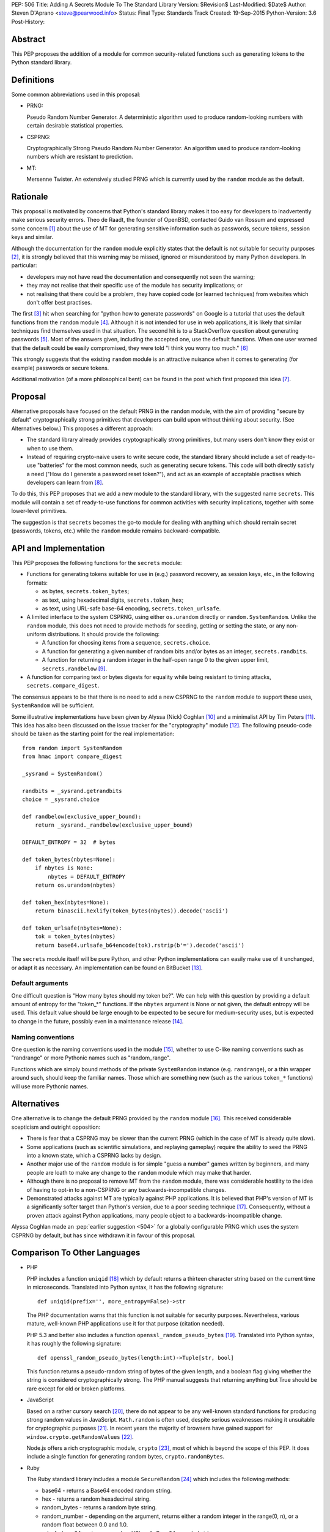 PEP: 506
Title: Adding A Secrets Module To The Standard Library
Version: $Revision$
Last-Modified: $Date$
Author: Steven D'Aprano <steve@pearwood.info>
Status: Final
Type: Standards Track
Created: 19-Sep-2015
Python-Version: 3.6
Post-History:


Abstract
========

This PEP proposes the addition of a module for common security-related
functions such as generating tokens to the Python standard library.


Definitions
===========

Some common abbreviations used in this proposal:

* PRNG:

  Pseudo Random Number Generator.  A deterministic algorithm used
  to produce random-looking numbers with certain desirable
  statistical properties.

* CSPRNG:

  Cryptographically Strong Pseudo Random Number Generator.  An
  algorithm used to produce random-looking numbers which are
  resistant to prediction.

* MT:

  Mersenne Twister.  An extensively studied PRNG which is currently
  used by the ``random`` module as the default.


Rationale
=========

This proposal is motivated by concerns that Python's standard library
makes it too easy for developers to inadvertently make serious security
errors.  Theo de Raadt, the founder of OpenBSD, contacted Guido van Rossum
and expressed some concern [#]_ about the use of MT for generating sensitive
information such as passwords, secure tokens, session keys and similar.

Although the documentation for the ``random`` module explicitly states that
the default is not suitable for security purposes [#]_, it is strongly
believed that this warning may be missed, ignored or misunderstood by
many Python developers.  In particular:

* developers may not have read the documentation and consequently
  not seen the warning;

* they may not realise that their specific use of the module has security
  implications; or

* not realising that there could be a problem, they have copied code
  (or learned techniques) from websites which don't offer best
  practises.

The first [#]_ hit when searching for "python how to generate passwords" on
Google is a tutorial that uses the default functions from the ``random``
module [#]_.  Although it is not intended for use in web applications, it is
likely that similar techniques find themselves used in that situation.
The second hit is to a StackOverflow question about generating
passwords [#]_.  Most of the answers given, including the accepted one, use
the default functions.  When one user warned that the default could be
easily compromised, they were told "I think you worry too much." [#]_

This strongly suggests that the existing ``random`` module is an attractive
nuisance when it comes to generating (for example) passwords or secure
tokens.

Additional motivation (of a more philosophical bent) can be found in the
post which first proposed this idea [#]_.


Proposal
========

Alternative proposals have focused on the default PRNG in the ``random``
module, with the aim of providing "secure by default" cryptographically
strong primitives that developers can build upon without thinking about
security.  (See Alternatives below.)  This proposes a different approach:

* The standard library already provides cryptographically strong
  primitives, but many users don't know they exist or when to use them.

* Instead of requiring crypto-naive users to write secure code, the
  standard library should include a set of ready-to-use "batteries" for
  the most common needs, such as generating secure tokens.  This code
  will both directly satisfy a need ("How do I generate a password reset
  token?"), and act as an example of acceptable practises which
  developers can learn from [#]_.

To do this, this PEP proposes that we add a new module to the standard
library, with the suggested name ``secrets``.  This module will contain a
set of ready-to-use functions for common activities with security
implications, together with some lower-level primitives.

The suggestion is that ``secrets`` becomes the go-to module for dealing
with anything which should remain secret (passwords, tokens, etc.)
while the ``random`` module remains backward-compatible.


API and Implementation
======================

This PEP proposes the following functions for the ``secrets`` module:

* Functions for generating tokens suitable for use in (e.g.) password
  recovery, as session keys, etc., in the following formats:

  - as bytes, ``secrets.token_bytes``;
  - as text, using hexadecimal digits, ``secrets.token_hex``;
  - as text, using URL-safe base-64 encoding, ``secrets.token_urlsafe``.

* A limited interface to the system CSPRNG, using either ``os.urandom``
  directly or ``random.SystemRandom``.  Unlike the ``random`` module, this
  does not need to provide methods for seeding, getting or setting the
  state, or any non-uniform distributions.  It should provide the
  following:

  - A function for choosing items from a sequence, ``secrets.choice``.
  - A function for generating a given number of random bits and/or bytes
    as an integer, ``secrets.randbits``.
  - A function for returning a random integer in the half-open range
    0 to the given upper limit, ``secrets.randbelow`` [#]_.

* A function for comparing text or bytes digests for equality while being
  resistant to timing attacks, ``secrets.compare_digest``.

The consensus appears to be that there is no need to add a new CSPRNG to
the ``random`` module to support these uses, ``SystemRandom`` will be
sufficient.

Some illustrative implementations have been given by Alyssa (Nick) Coghlan [#]_
and a minimalist API by Tim Peters [#]_. This idea has also been discussed
on the issue tracker for the "cryptography" module [#]_.  The following
pseudo-code should be taken as the starting point for the real
implementation::

    from random import SystemRandom
    from hmac import compare_digest

    _sysrand = SystemRandom()

    randbits = _sysrand.getrandbits
    choice = _sysrand.choice

    def randbelow(exclusive_upper_bound):
        return _sysrand._randbelow(exclusive_upper_bound)

    DEFAULT_ENTROPY = 32  # bytes

    def token_bytes(nbytes=None):
        if nbytes is None:
            nbytes = DEFAULT_ENTROPY
        return os.urandom(nbytes)

    def token_hex(nbytes=None):
        return binascii.hexlify(token_bytes(nbytes)).decode('ascii')

    def token_urlsafe(nbytes=None):
        tok = token_bytes(nbytes)
        return base64.urlsafe_b64encode(tok).rstrip(b'=').decode('ascii')


The ``secrets`` module itself will be pure Python, and other Python
implementations can easily make use of it unchanged, or adapt it as
necessary. An implementation can be found on BitBucket [#]_.

Default arguments
~~~~~~~~~~~~~~~~~

One difficult question is "How many bytes should my token be?".  We can
help with this question by providing a default amount of entropy for the
"token_*" functions. If the ``nbytes`` argument is None or not given, the
default entropy will be used. This default value should be large enough
to be expected to be secure for medium-security uses, but is expected to
change in the future, possibly even in a maintenance release [#]_.

Naming conventions
~~~~~~~~~~~~~~~~~~

One question is the naming conventions used in the module [#]_, whether to
use C-like naming conventions such as "randrange" or more Pythonic names
such as "random_range".

Functions which are simply bound methods of the private ``SystemRandom``
instance (e.g. ``randrange``), or a thin wrapper around such, should keep
the familiar names. Those which are something new (such as the various
``token_*`` functions) will use more Pythonic names.

Alternatives
============

One alternative is to change the default PRNG provided by the ``random``
module [#]_.  This received considerable scepticism and outright opposition:

* There is fear that a CSPRNG may be slower than the current PRNG (which
  in the case of MT is already quite slow).

* Some applications (such as scientific simulations, and replaying
  gameplay) require the ability to seed the PRNG into a known state,
  which a CSPRNG lacks by design.

* Another major use of the ``random`` module is for simple "guess a number"
  games written by beginners, and many people are loath to make any
  change to the ``random`` module which may make that harder.

* Although there is no proposal to remove MT from the ``random`` module,
  there was considerable hostility to the idea of having to opt-in to
  a non-CSPRNG or any backwards-incompatible changes.

* Demonstrated attacks against MT are typically against PHP applications.
  It is believed that PHP's version of MT is a significantly softer target
  than Python's version, due to a poor seeding technique [#]_.  Consequently,
  without a proven attack against Python applications, many people object
  to a backwards-incompatible change.

Alyssa Coghlan made an :pep:`earlier suggestion <504>`
for a globally configurable PRNG
which uses the system CSPRNG by default, but has since withdrawn it
in favour of this proposal.


Comparison To Other Languages
=============================

* PHP

  PHP includes a function ``uniqid`` [#]_ which by default returns a
  thirteen character string based on the current time in microseconds.
  Translated into Python syntax, it has the following signature::

    def uniqid(prefix='', more_entropy=False)->str

  The PHP documentation warns that this function is not suitable for
  security purposes.  Nevertheless, various mature, well-known PHP
  applications use it for that purpose (citation needed).

  PHP 5.3 and better also includes a function ``openssl_random_pseudo_bytes``
  [#]_.  Translated into Python syntax, it has roughly the following
  signature::

    def openssl_random_pseudo_bytes(length:int)->Tuple[str, bool]

  This function returns a pseudo-random string of bytes of the given
  length, and a boolean flag giving whether the string is considered
  cryptographically strong.  The PHP manual suggests that returning
  anything but True should be rare except for old or broken platforms.

* JavaScript

  Based on a rather cursory search [#]_, there do not appear to be any
  well-known standard functions for producing strong random values in
  JavaScript. ``Math.random`` is often used, despite serious weaknesses
  making it unsuitable for cryptographic purposes [#]_. In recent years
  the majority of browsers have gained support for ``window.crypto.getRandomValues`` [#]_.

  Node.js offers a rich cryptographic module, ``crypto`` [#]_, most of
  which is beyond the scope of this PEP. It does include a single function
  for generating random bytes, ``crypto.randomBytes``.

* Ruby

  The Ruby standard library includes a module ``SecureRandom`` [#]_
  which includes the following methods:

  * base64 - returns a Base64 encoded random string.

  * hex - returns a random hexadecimal string.

  * random_bytes - returns a random byte string.

  * random_number - depending on the argument, returns either a random
    integer in the range(0, n), or a random float between 0.0 and 1.0.

  * urlsafe_base64 - returns a random URL-safe Base64 encoded string.

  * uuid - return a version 4 random Universally Unique IDentifier.


What Should Be The Name Of The Module?
======================================

There was a proposal to add a "random.safe" submodule, quoting the Zen
of Python "Namespaces are one honking great idea" koan.  However, the
author of the Zen, Tim Peters, has come out against this idea [#]_, and
recommends a top-level module.

In discussion on the python-ideas mailing list so far, the name "secrets"
has received some approval, and no strong opposition.

There is already an existing third-party module with the same name [#]_,
but it appears to be unused and abandoned.


Frequently Asked Questions
==========================

* Q: Is this a real problem? Surely MT is random enough that nobody can
  predict its output.

  A: The consensus among security professionals is that MT is not safe
  in security contexts.  It is not difficult to reconstruct the internal
  state of MT [#]_ [#]_ and so predict all past and future values.  There
  are a number of known, practical attacks on systems using MT for
  randomness [#]_.

* Q: Attacks on PHP are one thing, but are there any known attacks on
  Python software?

  A: Yes.  There have been vulnerabilities in Zope and Plone at the very
  least.  Hanno Schlichting commented [#]_::

      "In the context of Plone and Zope a practical attack was
      demonstrated, but I can't find any good non-broken links about
      this anymore.  IIRC Plone generated a random number and exposed
      this on each error page along the lines of 'Sorry, you encountered
      an error, your problem has been filed as <random number>, please
      include this when you contact us'.  This allowed anyone to do large
      numbers of requests to this page and get enough random values to
      reconstruct the MT state.  A couple of security related modules used
      random instead of system random (cookie session ids, password reset
      links, auth token), so the attacker could break all of those."

  Christian Heimes reported this issue to the Zope security team in 2012 [#]_,
  there are at least two related CVE vulnerabilities [#]_, and at least one
  work-around for this issue in Django [#]_.

* Q: Is this an alternative to specialist cryptographic software such as SSL?

  A: No. This is a "batteries included" solution, not a full-featured
  "nuclear reactor".  It is intended to mitigate against some basic
  security errors, not be a solution to all security-related issues. To
  quote Alyssa Coghlan referring to her earlier proposal [#]_::

      "...folks really are better off learning to use things like
      cryptography.io for security sensitive software, so this change
      is just about harm mitigation given that it's inevitable that a
      non-trivial proportion of the millions of current and future
      Python developers won't do that."

* Q: What about a password generator?

  A: The consensus is that the requirements for password generators are too
  variable for it to be a good match for the standard library [#]_. No password
  generator will be included in the initial release of the module, instead it
  will be given in the documentation as a recipe (à la the recipes in the
  ``itertools`` module) [#]_.

* Q: Will ``secrets`` use /dev/random (which blocks) or /dev/urandom (which
  doesn't block) on Linux? What about other platforms?

  A: ``secrets`` will be based on ``os.urandom`` and ``random.SystemRandom``,
  which are interfaces to your operating system's best source of cryptographic
  randomness. On Linux, that may be ``/dev/urandom`` [#]_, on Windows it may be
  ``CryptGenRandom()``, but see the documentation and/or source code for the
  detailed implementation details.


References
==========

.. [#] https://mail.python.org/pipermail/python-ideas/2015-September/035820.html

.. [#] https://docs.python.org/3/library/random.html

.. [#] As of the date of writing. Also, as Google search terms may be
       automatically customised for the user without their knowledge, some
       readers may see different results.

.. [#] http://interactivepython.org/runestone/static/everyday/2013/01/3_password.html

.. [#] http://stackoverflow.com/questions/3854692/generate-password-in-python

.. [#] http://stackoverflow.com/questions/3854692/generate-password-in-python/3854766#3854766

.. [#] https://mail.python.org/pipermail/python-ideas/2015-September/036238.html

.. [#] At least those who are motivated to read the source code and documentation.

.. [#] After considerable discussion, Guido ruled that the module need only
       provide ``randbelow``, and not similar functions ``randrange`` or
       ``randint``.  http://code.activestate.com/lists/python-dev/138375/

.. [#] https://mail.python.org/pipermail/python-ideas/2015-September/036271.html

.. [#] https://mail.python.org/pipermail/python-ideas/2015-September/036350.html

.. [#] https://github.com/pyca/cryptography/issues/2347

.. [#] https://bitbucket.org/sdaprano/secrets

.. [#] https://mail.python.org/pipermail/python-ideas/2015-September/036517.html
       https://mail.python.org/pipermail/python-ideas/2015-September/036515.html

.. [#] https://mail.python.org/pipermail/python-ideas/2015-September/036474.html

.. [#] Link needed.

.. [#] By default PHP seeds the MT PRNG with the time (citation needed),
       which is exploitable by attackers, while Python seeds the PRNG with
       output from the system CSPRNG, which is believed to be much harder to
       exploit.

.. [#] http://php.net/manual/en/function.uniqid.php

.. [#] http://php.net/manual/en/function.openssl-random-pseudo-bytes.php

.. [#] Volunteers and patches are welcome.

.. [#] http://ifsec.blogspot.fr/2012/05/cross-domain-mathrandom-prediction.html

.. [#] https://developer.mozilla.org/en-US/docs/Web/API/RandomSource/getRandomValues

.. [#] https://nodejs.org/api/crypto.html

.. [#] http://ruby-doc.org/stdlib-2.1.2/libdoc/securerandom/rdoc/SecureRandom.html

.. [#] https://mail.python.org/pipermail/python-ideas/2015-September/036254.html

.. [#] https://pypi.python.org/pypi/secrets

.. [#] https://jazzy.id.au/2010/09/22/cracking_random_number_generators_part_3.html

.. [#] https://mail.python.org/pipermail/python-ideas/2015-September/036077.html

.. [#] https://media.blackhat.com/bh-us-12/Briefings/Argyros/BH_US_12_Argyros_PRNG_WP.pdf

.. [#] Personal communication, 2016-08-24.

.. [#] https://bugs.launchpad.net/zope2/+bug/1071067

.. [#] http://www.cvedetails.com/cve/CVE-2012-5508/
       http://www.cvedetails.com/cve/CVE-2012-6661/

.. [#] https://github.com/django/django/commit/1525874238fd705ec17a066291935a9316bd3044

.. [#] https://mail.python.org/pipermail/python-ideas/2015-September/036157.html

.. [#] https://mail.python.org/pipermail/python-ideas/2015-September/036476.html
       https://mail.python.org/pipermail/python-ideas/2015-September/036478.html

.. [#] https://mail.python.org/pipermail/python-ideas/2015-September/036488.html

.. [#] http://sockpuppet.org/blog/2014/02/25/safely-generate-random-numbers/
       http://www.2uo.de/myths-about-urandom/


Copyright
=========

This document has been placed in the public domain.

